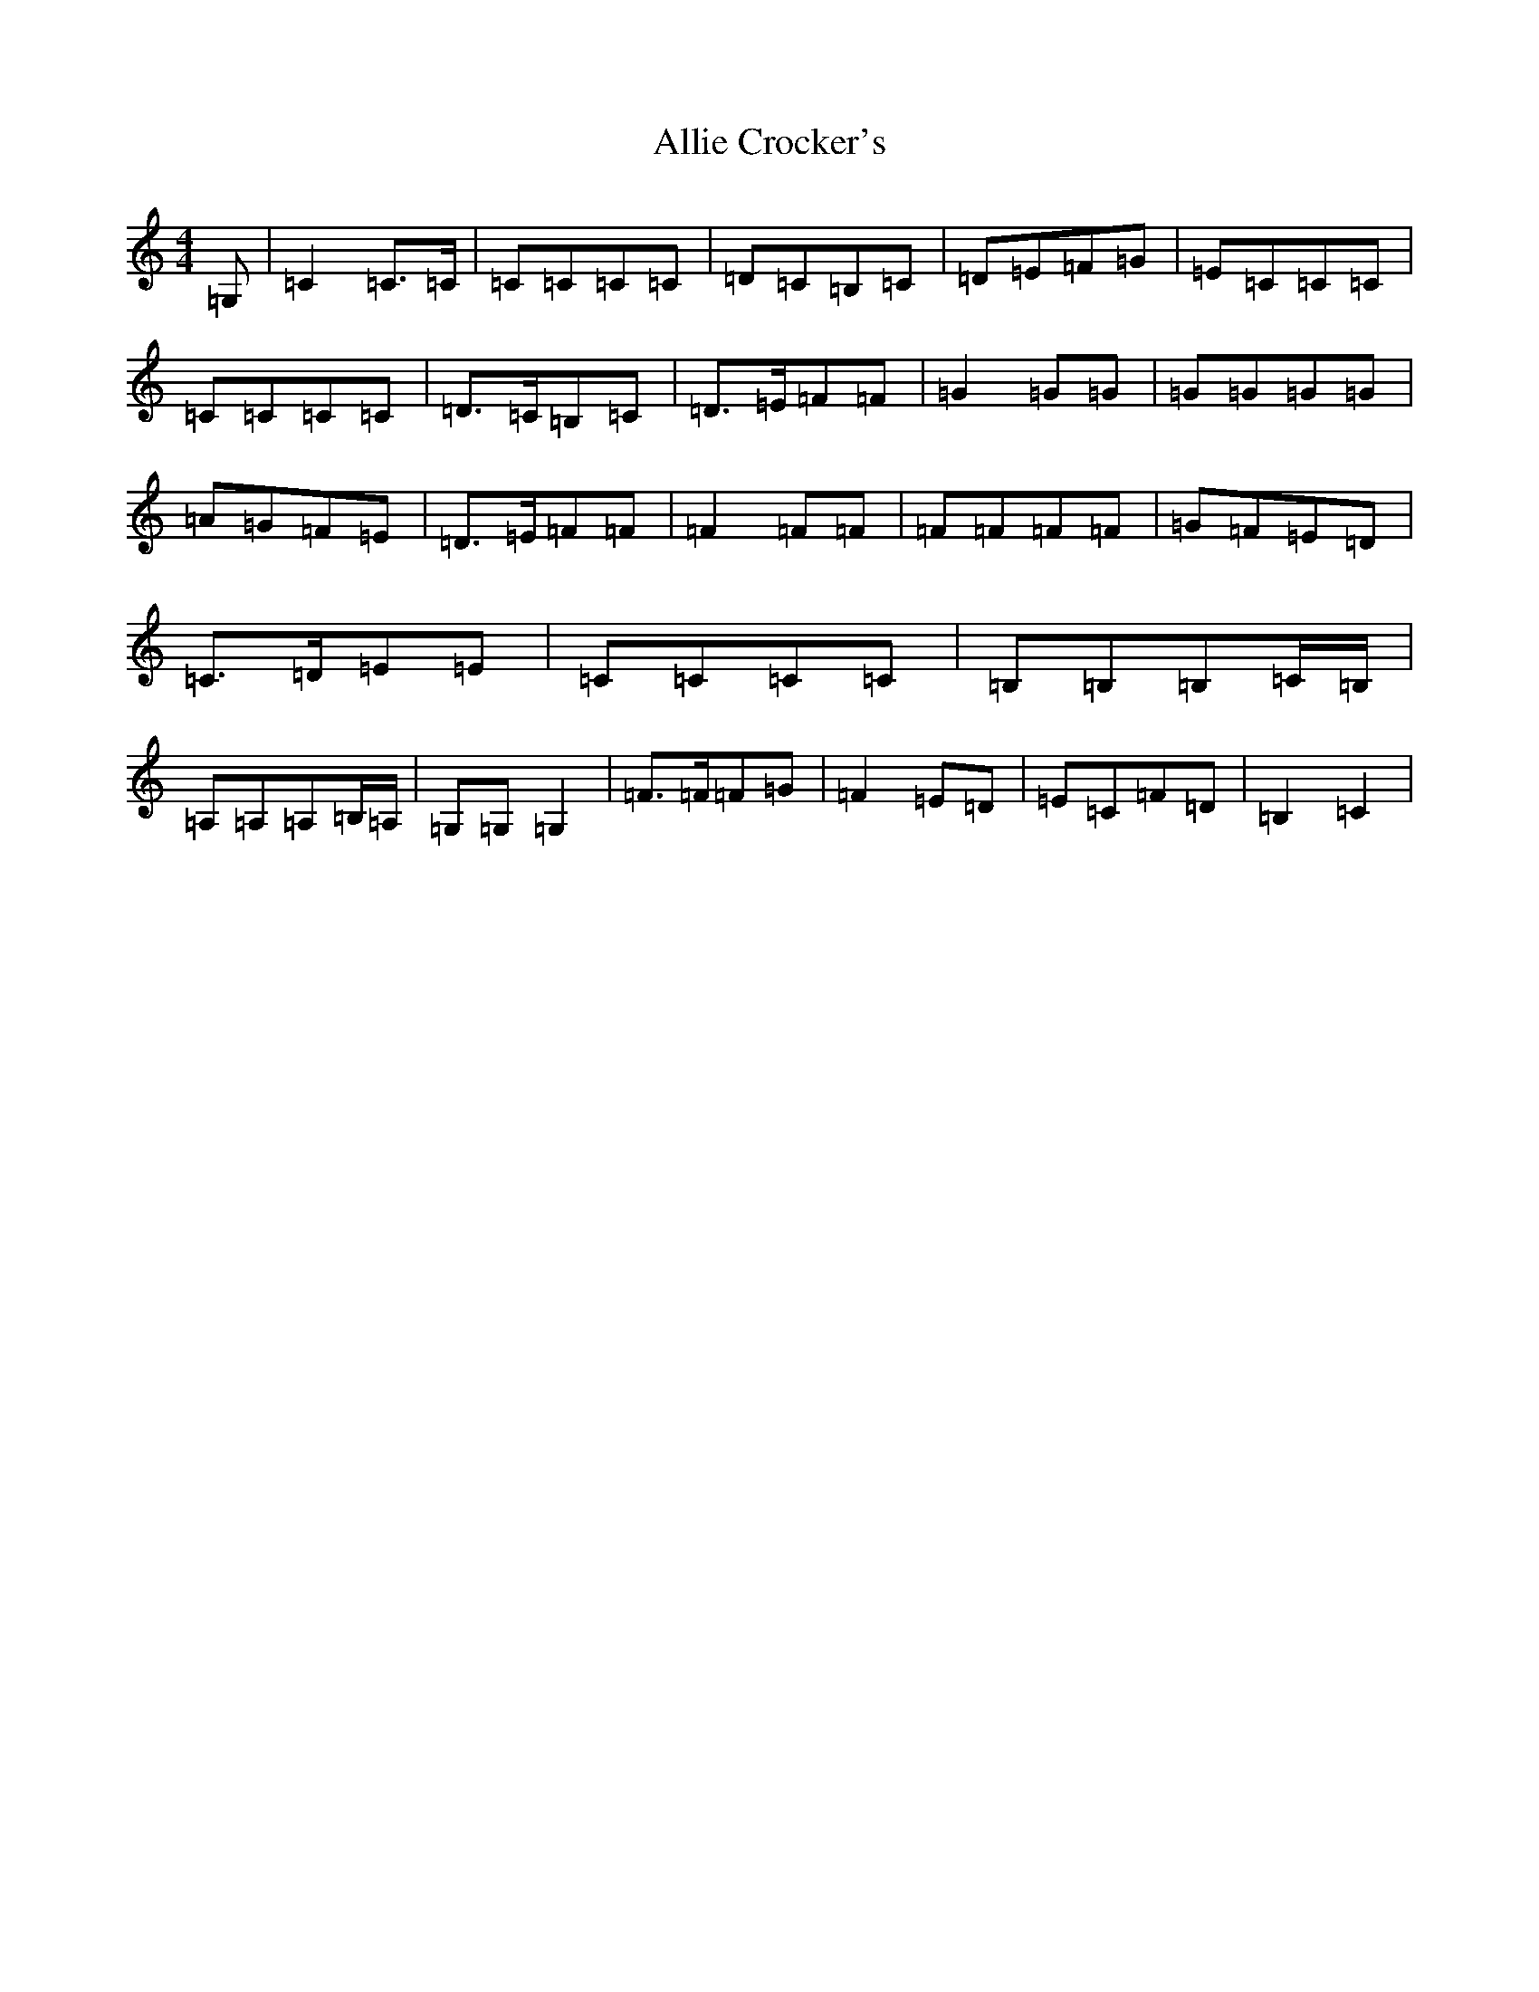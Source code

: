 X: 493
T: Allie Crocker's
S: https://thesession.org/tunes/1162#setting14429
R: reel
M:4/4
L:1/8
K: C Major
=G,|=C2=C>=C|=C=C=C=C|=D=C=B,=C|=D=E=F=G|=E=C=C=C|=C=C=C=C|=D>=C=B,=C|=D>=E=F=F|=G2=G=G|=G=G=G=G|=A=G=F=E|=D>=E=F=F|=F2=F=F|=F=F=F=F|=G=F=E=D|=C>=D=E=E|=C=C=C=C|=B,=B,=B,=C/2=B,/2|=A,=A,=A,=B,/2=A,/2|=G,=G,=G,2|=F>=F=F=G|=F2=E=D|=E=C=F=D|=B,2=C2|